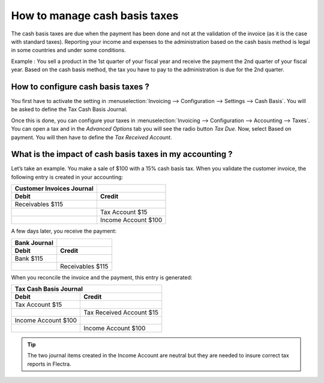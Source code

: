 ==============================
How to manage cash basis taxes
==============================

The cash basis taxes are due when the payment has been done and not at
the validation of the invoice (as it is the case with standard taxes).
Reporting your income and expenses to the administration based on the
cash basis method is legal in some countries and under some conditions.

Example : You sell a product in the 1st quarter of your fiscal year and
receive the payment the 2nd quarter of your fiscal year. Based on the
cash basis method, the tax you have to pay to the administration is due
for the 2nd quarter.

How to configure cash basis taxes ? 
------------------------------------

You first have to activate the setting in
:menuselection:`Invoicing --> Configuration --> Settings --> Cash Basis`.
You will be asked to define the Tax Cash Basis Journal.

.. image:: media/cash_basis_taxes01.png
    :width: 5.04688in
    :height: 0.79688in
    :align: center

Once this is done, you can configure your taxes in
:menuselection:`Invoicing --> Configuration --> Accounting --> Taxes`.
You can open a tax and in the *Advanced Options*
tab you will see the radio button *Tax Due*. Now, select Based on payment.
You will then have to define the *Tax Received Account*.

.. image:: media/cash_basis_taxes02.png
    :width: 6.50000in
    :height: 1.81944in
    :align: center

What is the impact of cash basis taxes in my accounting ? 
----------------------------------------------------------

Let’s take an example. You make a sale of $100 with a 15% cash basis
tax. When you validate the customer invoice, the following entry is
created in your accounting:

+-----------------------------+-----------------------+
| Customer Invoices Journal   |                       |
+=============================+=======================+
| **Debit**                   | **Credit**            |
+-----------------------------+-----------------------+
| Receivables $115            |                       |
+-----------------------------+-----------------------+
|                             | Tax Account $15       |
+-----------------------------+-----------------------+
|                             | Income Account $100   |
+-----------------------------+-----------------------+

A few days later, you receive the payment:

+----------------+--------------------+
| Bank Journal   |                    |
+================+====================+
| **Debit**      | **Credit**         |
+----------------+--------------------+
| Bank $115      |                    |
+----------------+--------------------+
|                | Receivables $115   |
+----------------+--------------------+

When you reconcile the invoice and the payment, this entry is generated:

+--------------------------+----------------------------+
| Tax Cash Basis Journal                                |
+==========================+============================+
| **Debit**                | **Credit**                 |
+--------------------------+----------------------------+
| Tax Account $15          |                            |
+--------------------------+----------------------------+
|                          | Tax Received Account $15   |
+--------------------------+----------------------------+
| Income Account $100      |                            |
+--------------------------+----------------------------+
|                          | Income Account $100        |
+--------------------------+----------------------------+

.. tip::
    The two journal items created in the Income Account are neutral but
    they are needed to insure correct tax reports in Flectra.
